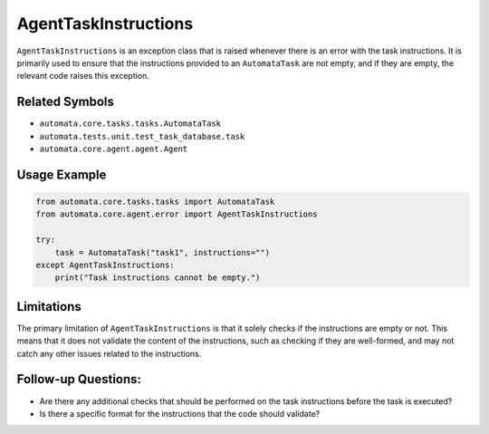 AgentTaskInstructions
=====================

``AgentTaskInstructions`` is an exception class that is raised whenever
there is an error with the task instructions. It is primarily used to
ensure that the instructions provided to an ``AutomataTask`` are not
empty, and if they are empty, the relevant code raises this exception.

Related Symbols
---------------

-  ``automata.core.tasks.tasks.AutomataTask``
-  ``automata.tests.unit.test_task_database.task``
-  ``automata.core.agent.agent.Agent``

Usage Example
-------------

.. code:: python

   from automata.core.tasks.tasks import AutomataTask
   from automata.core.agent.error import AgentTaskInstructions

   try:
       task = AutomataTask("task1", instructions="")
   except AgentTaskInstructions:
       print("Task instructions cannot be empty.")

Limitations
-----------

The primary limitation of ``AgentTaskInstructions`` is that it solely
checks if the instructions are empty or not. This means that it does not
validate the content of the instructions, such as checking if they are
well-formed, and may not catch any other issues related to the
instructions.

Follow-up Questions:
--------------------

-  Are there any additional checks that should be performed on the task
   instructions before the task is executed?
-  Is there a specific format for the instructions that the code should
   validate?
